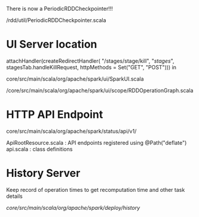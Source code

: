 
There is now a PeriodicRDDCheckpointer!!!

/rdd/util/PeriodicRDDCheckpointer.scala

* UI Server location 

    attachHandler(createRedirectHandler(
      "/stages/stage/kill", "/stages/", stagesTab.handleKillRequest,
      httpMethods = Set("GET", "POST")))
in 

core/src/main/scala/org/apache/spark/ui/SparkUI.scala 

/core/src/main/scala/org/apache/spark/ui/scope/RDDOperationGraph.scala 

* HTTP API Endpoint 

core/src/main/scala/org/apache/spark/status/api/v1/


ApiRootResource.scala : API endpoints registered using @Path("deflate") 
api.scala : class definitions 




* History Server 

Keep record of operation times to get recomputation time and other task details

/core/src/main/scala/org/apache/spark/deploy/history/

